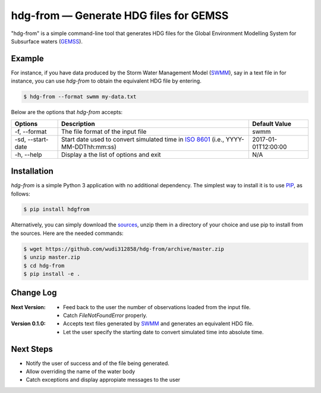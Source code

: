 hdg-from |---| Generate HDG files for GEMSS
===============================================

.. image:: https://img.shields.io/pypi/v/hdgfrom.svg

"hdg-from" is a simple command-line tool that generates HDG files for
the Global Environment Modelling System for Subsurface waters
(GEMSS_).

Example
-------

For instance, if you have data produced by the Storm Water
Management Model (SWMM_), say in a text file in for instance, you can
use `hdg-from` to obtain the equivalent HDG file by entering.

.. code-block:: console

    $ hdg-from --format swmm my-data.txt

Below are the options that `hdg-from` accepts:

+---------------+-------------------------------------+---------------------+
| Options       | Description                         | Default Value       |
+===============+=====================================+=====================+
| -f,           |The file format of the input file    | swmm                |
| --format      |                                     |                     |
+---------------+-------------------------------------+---------------------+
| -sd,          |Start date used to convert simulated | 2017-01-01T12:00:00 |
| --start-date  |time in `ISO 8601`_                  |                     |
|               |(i.e., YYYY-MM-DDThh:mm:ss)          |                     |
+---------------+-------------------------------------+---------------------+
| -h,           |Display a the list of options and    | N/A                 |
| --help        |exit                                 |                     |
+---------------+-------------------------------------+---------------------+

Installation
------------

`hdg-from` is a simple Python 3 application with no additional
dependency. The simplest way to install it is to use PIP_, as
follows:

.. code-block:: console

   $ pip install hdgfrom

Alternatively, you can simply download the sources_, unzip them in a
directory of your choice and use pip to install from the sources. Here
are the needed commands:

.. code-block:: console

   $ wget https://github.com/wudi312858/hdg-from/archive/master.zip
   $ unzip master.zip
   $ cd hdg-from
   $ pip install -e .

Change Log
----------
:Next Version:
 - Feed back to the user the number of observations loaded from the input file.
 - Catch `FileNotFoundError` properly.

:Version 0.1.0:
  
 - Accepts text files generated by SWMM_ and generates
   an equivalent HDG file.
 - Let the user specify the starting date to convert
   simulated time into absolute time.

Next Steps
----------

- Notify the user of success and of the file being generated.

- Allow overriding the name of the water body

- Catch exceptions and display appropiate messages to the user

.. |---| unicode:: U+2014

.. _GEMSS: http://gemss.com/gemss.html
.. _SWMM: https://en.wikipedia.org/wiki/Storm_Water_Management_Model
.. _sources: https://github.com/wudi312858/hdg-from/archive/master.zip
.. _PIP: https://en.wikipedia.org/wiki/Pip_(package_manager)
.. _`ISO 8601`: https://en.wikipedia.org/wiki/ISO_8601
